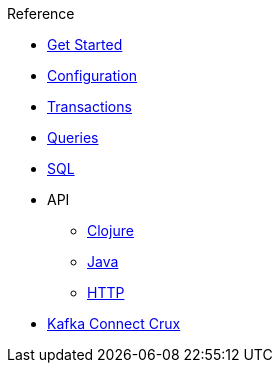.Reference
* xref:get-started.adoc[Get Started]
* xref:configuration.adoc[Configuration]
* xref:transactions.adoc[Transactions]
* xref:queries.adoc[Queries]
* xref:sql.adoc[SQL]
* API
** xref:clojure-api.adoc[Clojure]
** https://crux-doc.s3.eu-west-2.amazonaws.com/crux-javadoc/20.08-1.10.1/index.html[Java,window=_blank]
** xref:rest.adoc[HTTP]
* xref:kafka-connect-crux.adoc[Kafka Connect Crux]
